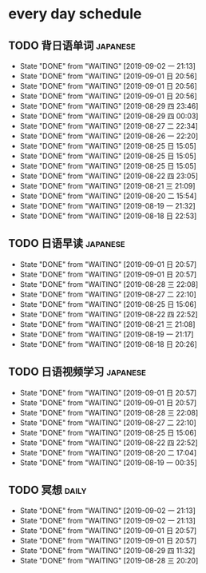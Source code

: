 * every day schedule

** TODO 背日语单词                                                 :japanese:
   DEADLINE: <2019-09-03 二 +1d>
   :PROPERTIES:
   :LAST_REPEAT: [2019-09-02 一 21:13]
   :END:

   - State "DONE"       from "WAITING"    [2019-09-02 一 21:13]
   - State "DONE"       from "WAITING"    [2019-09-01 日 20:56]
   - State "DONE"       from "WAITING"    [2019-09-01 日 20:56]
   - State "DONE"       from "WAITING"    [2019-09-01 日 20:56]
   - State "DONE"       from "WAITING"    [2019-08-29 四 23:46]
   - State "DONE"       from "WAITING"    [2019-08-29 四 00:03]
   - State "DONE"       from "WAITING"    [2019-08-27 二 22:34]
   - State "DONE"       from "WAITING"    [2019-08-26 一 22:20]
   - State "DONE"       from "WAITING"    [2019-08-25 日 15:05]
   - State "DONE"       from "WAITING"    [2019-08-25 日 15:05]
   - State "DONE"       from "WAITING"    [2019-08-25 日 15:05]
   - State "DONE"       from "WAITING"    [2019-08-22 四 23:05]
   - State "DONE"       from "WAITING"    [2019-08-21 三 21:09]
   - State "DONE"       from "WAITING"    [2019-08-20 二 15:54]
   - State "DONE"       from "WAITING"    [2019-08-19 一 21:32]
   - State "DONE"       from "WAITING"    [2019-08-18 日 22:53]
** TODO 日语早读                                                   :japanese:
   DEADLINE: <2019-09-03 二 +2d>
   :PROPERTIES:
   :LAST_REPEAT: [2019-09-01 日 20:57]
   :END:

   - State "DONE"       from "WAITING"    [2019-09-01 日 20:57]
   - State "DONE"       from "WAITING"    [2019-09-01 日 20:57]
   - State "DONE"       from "WAITING"    [2019-08-28 三 22:08]
   - State "DONE"       from "WAITING"    [2019-08-27 二 22:10]
   - State "DONE"       from "WAITING"    [2019-08-25 日 15:06]
   - State "DONE"       from "WAITING"    [2019-08-22 四 22:52]
   - State "DONE"       from "WAITING"    [2019-08-21 三 21:08]
   - State "DONE"       from "WAITING"    [2019-08-19 一 21:17]
   - State "DONE"       from "WAITING"    [2019-08-18 日 20:26]

** TODO 日语视频学习                                               :japanese:
   DEADLINE: <2019-09-03 二 +2d>
   :PROPERTIES:
   :LAST_REPEAT: [2019-09-01 日 20:57]
   :END:
   - State "DONE"       from "WAITING"    [2019-09-01 日 20:57]
   - State "DONE"       from "WAITING"    [2019-09-01 日 20:57]
   - State "DONE"       from "WAITING"    [2019-08-28 三 22:08]
   - State "DONE"       from "WAITING"    [2019-08-27 二 22:10]
   - State "DONE"       from "WAITING"    [2019-08-25 日 15:06]
   - State "DONE"       from "WAITING"    [2019-08-22 四 22:52]
   - State "DONE"       from "WAITING"    [2019-08-20 二 17:04]
   - State "DONE"       from "WAITING"    [2019-08-19 一 00:35]

** TODO 冥想                                                          :daily:
   DEADLINE: <2019-09-03 二 +1d>
   :PROPERTIES:
   :LAST_REPEAT: [2019-09-02 一 21:13]
   :END:
   - State "DONE"       from "WAITING"    [2019-09-02 一 21:13]
   - State "DONE"       from "WAITING"    [2019-09-02 一 21:13]
   - State "DONE"       from "WAITING"    [2019-09-01 日 20:57]
   - State "DONE"       from "WAITING"    [2019-09-01 日 20:57]
   - State "DONE"       from "WAITING"    [2019-08-29 四 11:32]
   - State "DONE"       from "WAITING"    [2019-08-28 三 20:20]
